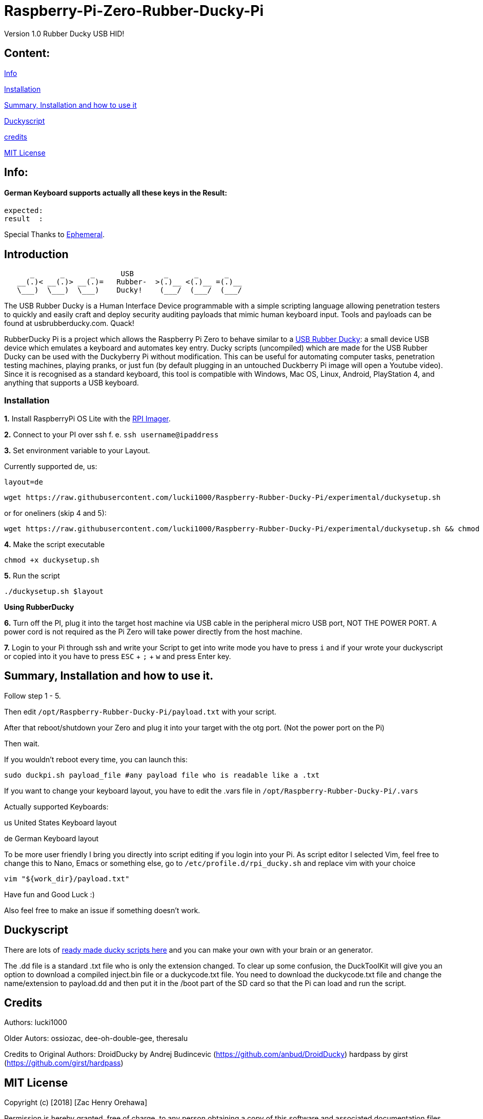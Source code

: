 = Raspberry-Pi-Zero-Rubber-Ducky-Pi

Version 1.0 Rubber Ducky USB HID!

== **Content:**

link:#info[Info]

link:#installation[Installation]

link:#summary[ Summary, Installation and how to use it]

link:#duckyscript[Duckyscript]

link:#credits[credits]

link:#mit-license[MIT License]

[#info]
== Info:

==== German Keyboard supports actually all these keys in the Result:

```
expected:  
result  : 
```

Special Thanks to
https://electronics.stackexchange.com/users/135565/ephemeral[Ephemeral].

[#Introduction]
== Introduction

....
      _      _      _      USB       _      _      _
   __(.)< __(.)> __(.)=   Rubber-  >(.)__ <(.)__ =(.)__
   \___)  \___)  \___)    Ducky!    (___/  (___/  (___/ 
....

The USB Rubber Ducky is a Human Interface Device programmable with a simple
scripting language allowing penetration testers to quickly and easily craft and
deploy security auditing payloads that mimic human keyboard input. Tools and
payloads can be found at usbrubberducky.com. Quack!

RubberDucky Pi is a project which allows the
Raspberry Pi Zero to behave similar to a
https://hakshop.com/products/usb-rubber-ducky-deluxe[USB Rubber Ducky]: a small
device USB device which emulates a keyboard and automates key entry. Ducky
scripts (uncompiled) which are made for the USB Rubber Ducky can be used with
the Duckyberry Pi without modification. This can be useful for automating
computer tasks, penetration testing machines, playing pranks, or just fun (by
default plugging in an untouched Duckberry Pi image will open a Youtube video).
Since it is recognised as a standard keyboard, this tool is compatible with
Windows, Mac OS, Linux, Android, PlayStation 4, and anything that supports a USB
keyboard.

[#installation]
=== Installation

**1.** Install RaspberryPi OS Lite with the https://www.raspberrypi.com/software/[RPI Imager]. 

**2.** Connect to your PI over ssh f. e. `ssh username@ipaddress`

**3.** Set environment variable to your Layout. 

Currently supported de, us:
[source,bash]
----
layout=de
----

----
wget https://raw.githubusercontent.com/lucki1000/Raspberry-Rubber-Ducky-Pi/experimental/duckysetup.sh
----

or for oneliners (skip 4 and 5): 
----
wget https://raw.githubusercontent.com/lucki1000/Raspberry-Rubber-Ducky-Pi/experimental/duckysetup.sh && chmod +x duckysetup.sh && ./duckysetup.sh $layout
----

**4.** Make the script executable

[source,bash]
----
chmod +x duckysetup.sh
----
**5.** Run the script

[source,bash]
----
./duckysetup.sh $layout
----

**Using RubberDucky**

**6.** Turn off the PI, plug it into the target host machine via USB cable in the peripheral micro USB port, NOT THE POWER PORT. A power cord is not required as the Pi Zero will take power directly from the host machine.

**7.** Login to your Pi through ssh and write your Script to get into write mode you have to press `i` and if your wrote your duckyscript or copied into it you have to press `ESC` + `;` + `w` and press Enter key. 

[#summary]
== Summary, Installation and how to use it.

Follow step 1 - 5.

Then edit `/opt/Raspberry-Rubber-Ducky-Pi/payload.txt` with your script.

After that reboot/shutdown your Zero and plug it into your target with the otg port.
(Not the power port on the Pi)

Then wait.

If you wouldn't reboot every time, you can launch this:

....
sudo duckpi.sh payload_file #any payload file who is readable like a .txt
....

If you want to change your keyboard layout, you have to edit the .vars file in `/opt/Raspberry-Rubber-Ducky-Pi/.vars`

Actually supported Keyboards:

us United States Keyboard layout

de German Keyboard layout

To be more user friendly I bring you directly into script editing if you login into your Pi. As script editor I selected Vim, feel free to change this to Nano, Emacs or something else, go to `/etc/profile.d/rpi_ducky.sh` and replace vim with your choice
```
vim "${work_dir}/payload.txt"  
```
Have fun and Good Luck :)

Also feel free to make an issue if something doesn't work.

[#duckyscript]
== Duckyscript

There are lots of
https://github.com/hak5darren/USB-Rubber-Ducky/wiki/Payloads[ready made ducky
scripts here] and you can make your own with your brain or an generator.

The .dd file is a standard .txt file who is only the extension changed. To clear
up some confusion, the DuckToolKit will give you an option to download a
compiled inject.bin file or a duckycode.txt file. You need to download the
duckycode.txt file and change the name/extension to payload.dd and then put it
in the /boot part of the SD card so that the Pi can load and run the script.

[#credits]
== Credits

Authors: lucki1000

Older Autors: 
ossiozac, dee-oh-double-gee, theresalu

Credits to Original Authors: DroidDucky by Andrej Budincevic
(https://github.com/anbud/DroidDucky) hardpass by girst
(https://github.com/girst/hardpass)

[#mit-license]
== MIT License

Copyright (c) [2018] [Zac Henry Orehawa]

Permission is hereby granted, free of charge, to any person obtaining a copy of
this software and associated documentation files (the "Software"), to deal in
the Software without restriction, including without limitation the rights to
use, copy, modify, merge, publish, distribute, sublicense, and/or sell copies of
the Software, and to permit persons to whom the Software is furnished to do so,
subject to the following conditions:

The above copyright notice and this permission notice shall be included in all
copies or substantial portions of the Software.

THE SOFTWARE IS PROVIDED "AS IS", WITHOUT WARRANTY OF ANY KIND, EXPRESS OR
IMPLIED, INCLUDING BUT NOT LIMITED TO THE WARRANTIES OF MERCHANTABILITY, FITNESS
FOR A PARTICULAR PURPOSE AND NONINFRINGEMENT. IN NO EVENT SHALL THE AUTHORS OR
COPYRIGHT HOLDERS BE LIABLE FOR ANY CLAIM, DAMAGES OR OTHER LIABILITY, WHETHER
IN AN ACTION OF CONTRACT, TORT OR OTHERWISE, ARISING FROM, OUT OF OR IN
CONNECTION WITH THE SOFTWARE OR THE USE OR OTHER DEALINGS IN THE SOFTWARE.
*
